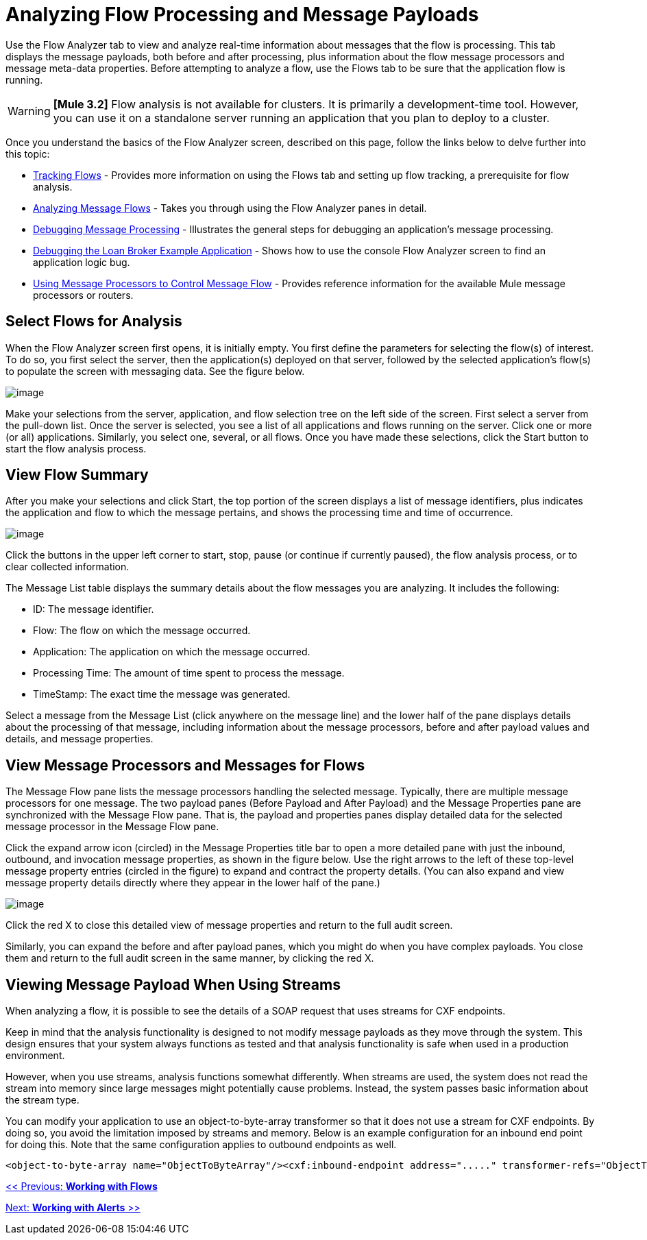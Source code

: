 = Analyzing Flow Processing and Message Payloads

Use the Flow Analyzer tab to view and analyze real-time information about messages that the flow is processing. This tab displays the message payloads, both before and after processing, plus information about the flow message processors and message meta-data properties. Before attempting to analyze a flow, use the Flows tab to be sure that the application flow is running.

[WARNING]
*[Mule 3.2]* Flow analysis is not available for clusters. It is primarily a development-time tool. However, you can use it on a standalone server running an application that you plan to deploy to a cluster.

Once you understand the basics of the Flow Analyzer screen, described on this page, follow the links below to delve further into this topic:

* link:/documentation-3.2/display/32X/Tracking+Flows[Tracking Flows] - Provides more information on using the Flows tab and setting up flow tracking, a prerequisite for flow analysis.
* link:/documentation-3.2/display/32X/Analyzing+Message+Flows[Analyzing Message Flows] - Takes you through using the Flow Analyzer panes in detail.
* link:/documentation-3.2/display/32X/Debugging+Message+Processing[Debugging Message Processing] - Illustrates the general steps for debugging an application's message processing.
* link:/documentation-3.2/display/32X/Debugging+the+Loan+Broker+Example+Application[Debugging the Loan Broker Example Application] - Shows how to use the console Flow Analyzer screen to find an application logic bug.
* link:/documentation-3.2/display/32X/Routing+Message+Processors[Using Message Processors to Control Message Flow] - Provides reference information for the available Mule message processors or routers.

== Select Flows for Analysis

When the Flow Analyzer screen first opens, it is initially empty. You first define the parameters for selecting the flow(s) of interest. To do so, you first select the server, then the application(s) deployed on that server, followed by the selected application's flow(s) to populate the screen with messaging data. See the figure below.

image:/documentation-3.2/download/attachments/35488649/audit-flows.png?version=1&modificationDate=1297909223185[image]

Make your selections from the server, application, and flow selection tree on the left side of the screen. First select a server from the pull-down list. Once the server is selected, you see a list of all applications and flows running on the server. Click one or more (or all) applications. Similarly, you select one, several, or all flows. Once you have made these selections, click the Start button to start the flow analysis process.

== View Flow Summary

After you make your selections and click Start, the top portion of the screen displays a list of message identifiers, plus indicates the application and flow to which the message pertains, and shows the processing time and time of occurrence.

image:/documentation-3.2/download/attachments/35488649/audit-messages.png?version=1&modificationDate=1297910329401[image]

Click the buttons in the upper left corner to start, stop, pause (or continue if currently paused), the flow analysis process, or to clear collected information.

The Message List table displays the summary details about the flow messages you are analyzing. It includes the following:

* ID: The message identifier.
* Flow: The flow on which the message occurred.
* Application: The application on which the message occurred.
* Processing Time: The amount of time spent to process the message.
* TimeStamp: The exact time the message was generated.

Select a message from the Message List (click anywhere on the message line) and the lower half of the pane displays details about the processing of that message, including information about the message processors, before and after payload values and details, and message properties.

== View Message Processors and Messages for Flows

The Message Flow pane lists the message processors handling the selected message. Typically, there are multiple message processors for one message. The two payload panes (Before Payload and After Payload) and the Message Properties pane are synchronized with the Message Flow pane. That is, the payload and properties panes display detailed data for the selected message processor in the Message Flow pane.

Click the expand arrow icon (circled) in the Message Properties title bar to open a more detailed pane with just the inbound, outbound, and invocation message properties, as shown in the figure below. Use the right arrows to the left of these top-level message property entries (circled in the figure) to expand and contract the property details. (You can also expand and view message property details directly where they appear in the lower half of the pane.)

image:/documentation-3.2/download/attachments/35488649/audit-msg-properties.png?version=1&modificationDate=1297910451950[image]

Click the red X to close this detailed view of message properties and return to the full audit screen.

Similarly, you can expand the before and after payload panes, which you might do when you have complex payloads. You close them and return to the full audit screen in the same manner, by clicking the red X.

== Viewing Message Payload When Using Streams

When analyzing a flow, it is possible to see the details of a SOAP request that uses streams for CXF endpoints.

Keep in mind that the analysis functionality is designed to not modify message payloads as they move through the system. This design ensures that your system always functions as tested and that analysis functionality is safe when used in a production environment.

However, when you use streams, analysis functions somewhat differently. When streams are used, the system does not read the stream into memory since large messages might potentially cause problems. Instead, the system passes basic information about the stream type.

You can modify your application to use an object-to-byte-array transformer so that it does not use a stream for CXF endpoints. By doing so, you avoid the limitation imposed by streams and memory. Below is an example configuration for an inbound end point for doing this. Note that the same configuration applies to outbound endpoints as well.

[source, xml]
----
<object-to-byte-array name="ObjectToByteArray"/><cxf:inbound-endpoint address="....." transformer-refs="ObjectToByteArray" response-transformer-refs="ObjectToByteArray"/>
----

link:/documentation-3.2/display/32X/Working+with+Flows[<< Previous: *Working with Flows*]

link:/documentation-3.2/display/32X/Working+With+Alerts[Next: *Working with Alerts* >>]

